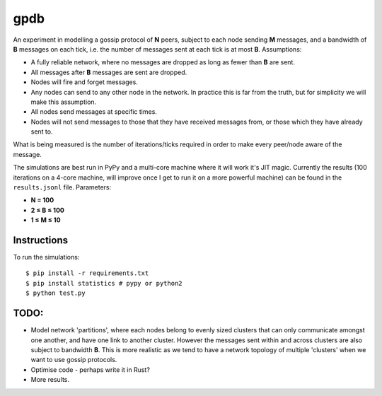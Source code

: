 gpdb
====

An experiment in modelling a gossip protocol of **N** peers, subject
to each node sending **M** messages, and a bandwidth of **B** messages
on each tick, i.e. the number of messages sent at each tick is at most
**B**. Assumptions:

- A fully reliable network, where no messages are dropped as long
  as fewer than **B** are sent.
- All messages after **B** messages are sent are dropped.
- Nodes will fire and forget messages.
- Any nodes can send to any other node in the network. In practice
  this is far from the truth, but for simplicity we will make this
  assumption.
- All nodes send messages at specific times.
- Nodes will not send messages to those that they have received
  messages from, or those which they have already sent to.

What is being measured is the number of iterations/ticks required in
order to make every peer/node aware of the message.

The simulations are best run in PyPy and a multi-core machine where it
will work it's JIT magic. Currently the results (100 iterations on a
4-core machine, will improve once I get to run it on a more powerful
machine) can be found in the ``results.jsonl`` file. Parameters:

- **N = 100**
- **2 ≤ B ≤ 100**
- **1 ≤ M ≤ 10**

Instructions
------------

To run the simulations::

    $ pip install -r requirements.txt
    $ pip install statistics # pypy or python2
    $ python test.py


TODO:
-----

- Model network 'partitions', where each nodes belong to evenly
  sized clusters that can only communicate amongst one another,
  and have one link to another cluster. However the messages
  sent within and across clusters are also subject to bandwidth
  **B**. This is more realistic as we tend to have a network
  topology of multiple 'clusters' when we want to use gossip
  protocols.
- Optimise code - perhaps write it in Rust?
- More results.
